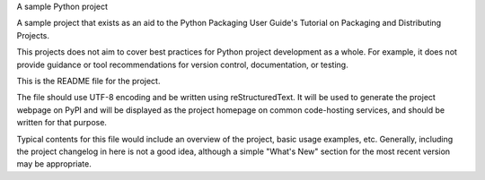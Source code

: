 A sample Python project

A sample project that exists as an aid to the Python Packaging User Guide's Tutorial on Packaging and Distributing Projects.

This projects does not aim to cover best practices for Python project development as a whole. For example, it does not provide guidance or tool recommendations for version control, documentation, or testing.

This is the README file for the project.

The file should use UTF-8 encoding and be written using reStructuredText. It will be used to generate the project webpage on PyPI and will be displayed as the project homepage on common code-hosting services, and should be written for that purpose.

Typical contents for this file would include an overview of the project, basic usage examples, etc. Generally, including the project changelog in here is not a good idea, although a simple "What's New" section for the most recent version may be appropriate.